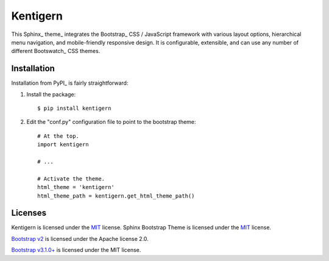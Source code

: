 =========
Kentigern
=========

This Sphinx_ theme_ integrates the Bootstrap_ CSS / JavaScript
framework with various layout options, hierarchical menu navigation,
and mobile-friendly responsive design. It is configurable, extensible,
and can use any number of different Bootswatch_ CSS themes.


Installation
============
Installation from PyPI_ is fairly straightforward:

1. Install the package::

      $ pip install kentigern

2. Edit the "conf.py" configuration file to point to the bootstrap theme::

      # At the top.
      import kentigern

      # ...

      # Activate the theme.
      html_theme = 'kentigern'
      html_theme_path = kentigern.get_html_theme_path()


Licenses
========

Kentigern is licensed under the MIT_ license.
Sphinx Bootstrap Theme is licensed under the MIT_ license.

`Bootstrap v2`_ is licensed under the Apache license 2.0.

`Bootstrap v3.1.0+`_ is licensed under the MIT license.

.. _`MIT`: https://github.com/ryan-roemer/sphinx-bootstrap-theme/blob/master/LICENSE.txt
.. _`Bootstrap v2`: https://github.com/twbs/bootstrap/blob/v2.3.2/LICENSE
.. _`Bootstrap v3.1.0+`: https://github.com/twbs/bootstrap/blob/master/LICENSE

